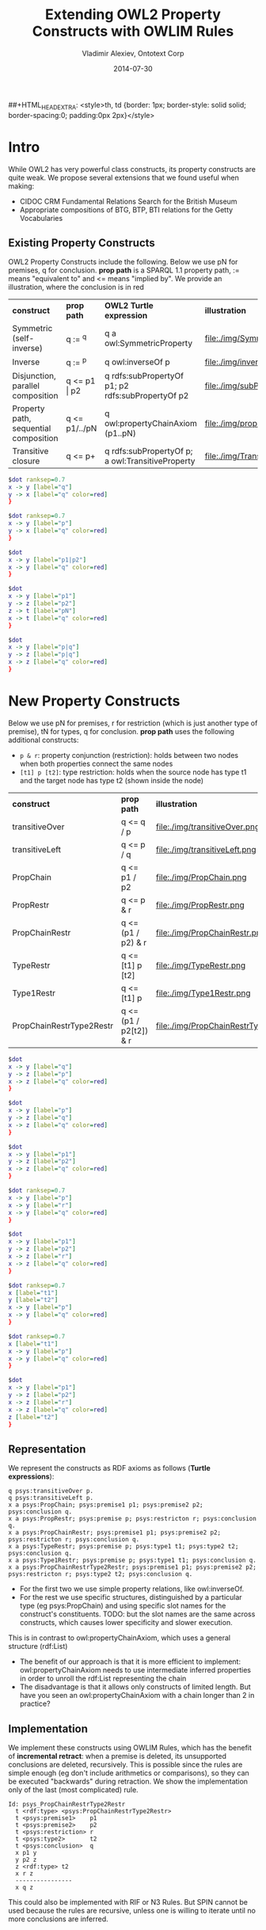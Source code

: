 #+TITLE:     Extending OWL2 Property Constructs with OWLIM Rules
#+AUTHOR:    Vladimir Alexiev, Ontotext Corp
#+EMAIL:     vladimir.alexiev@ontotext.com
#+DATE:      2014-07-30
#+STARTUP: content
#+OPTIONS: html-link-use-abs-url:nil html-postamble:auto html-preamble:t html-scripts:t
#+OPTIONS: html-style:t html5-fancy:nil tex:nil
#+CREATOR: <a href="http://www.gnu.org/software/emacs/">Emacs</a> 24.3.91.1 (<a href="http://orgmode.org">Org</a> mode 8.2.6)
#+HTML_CONTAINER: div
#+HTML_DOCTYPE: xhtml-strict
#+HTML_HEAD:
##+HTML_HEAD_EXTRA: <style>th, td {border: 1px; border-style: solid solid; border-spacing:0; padding:0px 2px}</style>
#+HTML_LINK_HOME:
#+HTML_LINK_UP:
#+HTML_MATHJAX:
#+INFOJS_OPT:
#+LATEX_HEADER:

* Intro
While OWL2 has very powerful class constructs, its property constructs are quite weak.
We propose several extensions that we found useful when making:
- CIDOC CRM Fundamental Relations Search for the British Museum
- Appropriate compositions of BTG, BTP, BTI relations for the Getty Vocabularies

** Existing Property Constructs
OWL2 Property Constructs include the following. Below we use pN for premises, q for conclusion. 
*prop path* is a SPARQL 1.1 property path, := means "equivalent to" and <= means "implied by".
We provide an illustration, where the conclusion is in red
| *construct*                           | *prop path*   | *OWL2 Turtle expression*                          | *illustration*                    |
| Symmetric (self-inverse)              | q := ^q       | q a owl:SymmetricProperty                         | file:./img/SymmetricProperty.png  |
| Inverse                               | q := ^p       | q owl:inverseOf p                                 | file:./img/inverseOf.png          |
| Disjunction, parallel composition     | q <= p1 \vert p2  | q rdfs:subPropertyOf p1; p2 rdfs:subPropertyOf p2 | file:./img/subPropertyOf.png      |
| Property path, sequential composition | q <= p1/../pN | q owl:propertyChainAxiom (p1..pN)                 | file:./img/propertyChainAxiom.png |
| Transitive closure                    | q <= p+       | q rdfs:subPropertyOf p; a owl:TransitiveProperty  | file:./img/TransitiveProperty.png |
#+begin_src dot :results silent file :file ./img/SymmetricProperty.png
$dot ranksep=0.7
x -> y [label="q"]
y -> x [label="q" color=red]
}
#+end_src
#+begin_src dot :results silent file :file ./img/inverseOf.png
$dot ranksep=0.7
x -> y [label="p"]
y -> x [label="q" color=red]
}
#+end_src
#+begin_src dot :results silent file :file ./img/subPropertyOf.png
$dot
x -> y [label="p1|p2"]
x -> y [label="q" color=red]
}
#+end_src
#+begin_src dot :results silent file :file ./img/propertyChainAxiom.png
$dot
x -> y [label="p1"]
y -> z [label="p2"]
z -> t [label="pN"]
x -> t [label="q" color=red]
}
#+end_src
#+begin_src dot :results silent file :file ./img/TransitiveProperty.png
$dot
x -> y [label="p|q"]
y -> z [label="p|q"]
x -> z [label="q" color=red]
}
#+end_src

* New Property Constructs
Below we use pN for premises, r for restriction (which is just another type of premise), tN for types, q for conclusion.
*prop path* uses the following additional constructs:
- ~p & r~: property conjunction (restriction): holds between two nodes when both properties connect the same nodes
- ~[t1] p [t2]~: type restriction: holds when the source node has type t1 and the target node has type t2 (shown inside the node)
| *construct*              | *prop path*            | *illustration*                          |
| transitiveOver           | q <= q / p             | file:./img/transitiveOver.png           |
| transitiveLeft           | q <= p / q             | file:./img/transitiveLeft.png           |
| PropChain                | q <= p1 / p2           | file:./img/PropChain.png                |
| PropRestr                | q <= p & r             | file:./img/PropRestr.png                |
| PropChainRestr           | q <= (p1 / p2) & r     | file:./img/PropChainRestr.png           |
| TypeRestr                | q <= [t1] p [t2]       | file:./img/TypeRestr.png                |
| Type1Restr               | q <= [t1] p            | file:./img/Type1Restr.png               |
| PropChainRestrType2Restr | q <= (p1 / p2[t2]) & r | file:./img/PropChainRestrType2Restr.png |
#+begin_src dot :results silent file :file ./img/transitiveOver.png
$dot
x -> y [label="q"]
y -> z [label="p"]
x -> z [label="q" color=red]
}
#+end_src
#+begin_src dot :results silent file :file ./img/transitiveLeft.png
$dot
x -> y [label="p"]
y -> z [label="q"]
x -> z [label="q" color=red]
}
#+end_src
#+begin_src dot :results silent file :file ./img/PropChain.png
$dot
x -> y [label="p1"]
y -> z [label="p2"]
x -> z [label="q" color=red]
}
#+end_src
#+begin_src dot :results silent file :file ./img/PropRestr.png
$dot ranksep=0.7
x -> y [label="p"]
x -> y [label="r"]
x -> y [label="q" color=red]
}
#+end_src
#+begin_src dot :results silent file :file ./img/PropChainRestr.png
$dot 
x -> y [label="p1"]
y -> z [label="p2"]
x -> z [label="r"]
x -> z [label="q" color=red]
}
#+end_src
#+begin_src dot :results silent file :file ./img/TypeRestr.png
$dot ranksep=0.7
x [label="t1"]
y [label="t2"]
x -> y [label="p"]
x -> y [label="q" color=red]
}
#+end_src
#+begin_src dot :results silent file :file ./img/Type1Restr.png
$dot ranksep=0.7
x [label="t1"]
x -> y [label="p"]
x -> y [label="q" color=red]
}
#+end_src
#+begin_src dot :results silent file :file ./img/PropChainRestrType2Restr.png
$dot
x -> y [label="p1"]
y -> z [label="p2"]
x -> z [label="r"]
x -> z [label="q" color=red]
z [label="t2"]
}
#+end_src

** Representation
We represent the constructs as RDF axioms as follows (*Turtle expressions*):
#+BEGIN_SRC 
q psys:transitiveOver p.
q psys:transitiveLeft p.
x a psys:PropChain; psys:premise1 p1; psys:premise2 p2; psys:conclusion q.
x a psys:PropRestr; psys:premise p; psys:restricton r; psys:conclusion q.
x a psys:PropChainRestr; psys:premise1 p1; psys:premise2 p2; psys:restricton r; psys:conclusion q.
x a psys:TypeRestr; psys:premise p; psys:type1 t1; psys:type2 t2; psys:conclusion q.
x a psys:Type1Restr; psys:premise p; psys:type1 t1; psys:conclusion q.
x a psys:PropChainRestrType2Restr; psys:premise1 p1; psys:premise2 p2; psys:restricton r; psys:type2 t2; psys:conclusion q.
#+END_SRC
- For the first two we use simple property relations, like owl:inverseOf.
- For the rest we use specific structures,
  distinguished by a particular type (eg psys:PropChain) and using specific slot names for the construct's constituents.
  TODO: but the slot names are the same across constructs, which causes lower specificity and slower execution.
This is in contrast to owl:propertyChainAxiom, which uses a general structure (rdf:List)
- The benefit of our approach is that it is more efficient to implement:
  owl:propertyChainAxiom needs to use intermediate inferred properties in order to unroll the rdf:List representing the chain
- The disadvantage is that it allows only constructs of limited length.
  But have you seen an owl:propertyChainAxiom with a chain longer than 2 in practice?

** Implementation
We implement these constructs using OWLIM Rules, 
which has the benefit of *incremental retract*: when a premise is deleted, its unsupported conclusions are deleted, recursively.
This is possible since the rules are simple enough (eg don't include arithmetics or comparisons), 
so they can be executed "backwards" during retraction.
We show the implementation only of the last (most complicated) rule.
#+BEGIN_SRC
Id: psys_PropChainRestrType2Restr
  t <rdf:type> <psys:PropChainRestrType2Restr>
  t <psys:premise1>    p1
  t <psys:premise2>    p2
  t <psys:restriction> r
  t <psys:type2>       t2
  t <psys:conclusion>  q
  x p1 y
  y p2 z
  z <rdf:type> t2
  x r z
  ----------------
  x q z
#+END_SRC
This could also be implemented with RIF or N3 Rules. 
But SPIN cannot be used because the rules are recursive, 
unless one is willing to iterate until no more conclusions are inferred.

* Notes and Examples
** transitiveOver
It all started with psys:transitiveOver, which has been part of Ontotext's PROTON ontology since 2008(?).
This is better than owl:TransitiveProperty for two reasons:
- It's *more general*: if q is transitiveOver itself, then it's a TransitiveProperty:
: q a owl:TransitiveProperty <=> q psys:transitiveOver q
But you are not limited to use the same property with psys:transitiveOver.
For example, the canonical inferencing of types along the class hierarchy can be expressed as:
: rdf:type psys:transitiveOver rdfs:subClassOf
- It allows *more efficient* implementation of transitive closures.
Transitive properties are usually implemented as transitive closure over a basic "step" property.
For example, skos:broaderTransitive is based on skos:broader and is usually implemented as
: skos:broader rdfs:subPropertyOf skos:broaderTransitive.
: skos:broaderTransitive a owl:TransitiveProperty.
Consider a chain of skos:broader.
The above considers every split of the chain in two and infers the same closure betwen the two nodes multiple times,
leading to quadratic inference complexity.
The following axioms are more efficient, since they seek to extend the chain only at its end.
: skos:broader rdfs:subPropertyOf skos:broaderTransitive.
: skos:broaderTransitive psys:transitiveOver skos:broader.

** transitiveLeft
transitiveLeft is just like transitiveOver, but extends the chain of q by using p on the left, not on the right.
For example, the first three axioms below say that broaderPartitiveExtended is a chain of broaderPartitive,
followed by any number of broaderPartitive|broaderGeneric on the right.
The last axiom also allows any number of broaderGeneric on the left
(so in effect broaderPartitiveExtended is any chain of broaderPartitive|broaderGeneric, including at least one broaderPartitive).
#+BEGIN_SRC 
gvp:broaderPartitive rdfs:subPropertyOf gvp:broaderPartitiveExtended.
gvp:broaderPartitiveExtended psys:transitiveOver gvp:broaderGeneric.
gvp:broaderPartitiveExtended psys:transitiveOver gvp:broaderPartitive.
gvp:broaderPartitiveExtended psys:transitiveLeft gvp:broaderGeneric.
#+END_SRC

** PropChain
PropChain is like owl:propertyChainAxiom but for chains of length 2
(have you seen longer chains used in practice?)
You don't need to rewrite your owl:propertyChainAxioms to use psys:PropChain, because it's easy to convert from one to the other using a rule like this:
#+BEGIN_SRC
Id: psys_PropChainByPropertyChainAxiom
  // derive psys:PropChain from owl:propertyChainAxiom of 2 members
  p  <owl:propertyChainAxiom> l1
  l1 <rdf:first> p1
  l1 <rdf:next>  l2
  l2 <rdf:first> p2
  l2 <rdf:next>  <rdf:nil>
  ----------------
  t <rdf:type> <psys:PropChain>
  t <psys:premise1>   p1
  t <psys:premise2>   p2
  t <psys:conclusion> p
#+END_SRC

** PropRestr
PropRestr is a simple conjunction of two properties.
We call the first one /premise/ and the second one /restriction/
only for stylistic reasons, to better match the next construct.
OWL2 does not allow the expression of conjunctive properties,
something that provided original motivation while working on CRM Fundamental Relations.

For example, iso:broaderGeneric can be defined as a restriction of gvp:broaderGenericExtended to nodes that are directly connected by skos:broader (i.e. skos:Concepts)
#+BEGIN_SRC
[a psys:PropRestr;
 psys:premise    skos:broader;
 psys:restricton gvp:broaderGenericExtended;
 psys:conclusion iso:broaderGeneric].
#+END_SRC

** PropChainRestr
PropChainRestr is a combination of PropChain and PropRestr. For example, broaderPreferredExtended is the transitive closure of broaderPreferred, but restricted to broaderExtended. 
#+BEGIN_SRC
[a psys:PropChainRestr;
 psys:premise1    gvp:broaderPreferredExtended;
 psys:premise2    gvp:broaderPreferred;
 psys:restriction gvp:broaderExtended;
 psys:conclusion  gvp:broaderPreferredExtended].
#+END_SRC

** TypeRestr
TypeRestr is a restriction of a property to connect nodes of specified types. 
(Type1Restr is a very simple modification where we restrict only the source node.) 
For example, skos:broader is a restriction of gvp:broader to only skos:Concepts; iso:subordinateArray is a restriction of gvp:narrower from skos:Concept to iso:ThesaurusArray.
#+BEGIN_SRC
[a psys:TypeRestr;
 psys:premise    gvp:broader;
 psys:type1      skos:Concept;
 psys:type2      skos:Concept;
 psys:conclusion skos:broader].
[a psys:TypeRestr;
 psys:premise    gvp:narrower;
 psys:type1      skos:Concept;
 psys:type2      iso:ThesaurusArray;
 psys:conclusion iso:subordinateArray].
#+END_SRC

** PropChainRestrType2Restr
You must be thinking "WHAT in the world would such a beast be useful for"?
And you're right, there's nothing fundamentally important about this pattern.
But we found it useful in order to infer skos:broader as a restriction of gvp:broaderExtended over directly connected pairs of skos:Concept 
(no intervening skos:Concept).
We use an auxiliary property gvp:broaderNonConcept, which connects skos:Concept to non-concepts 
(it itself is implemented with PropChainRestrType2Restr).
#+BEGIN_SRC 
[a psys:PropChainRestrType2Restr;
 psys:premise1    gvp:broaderNonConcept;
 psys:premise2    gvp:broader;
 psys:restriction gvp:broaderExtended;
 psys:type2       skos:Concept;
 psys:conclusion  skos:broader].
#+END_SRC

The power of our approach is that you can easily define more constructs for any rule patterns that are important in your situation.

#+BEGIN_COMMENT
Eval this manually:

(setq-default va/org-dot-preamble "digraph g { 
   rankdir=LR nodesep=0.2 ranksep=0.3 arrowsize=0.1 
   node [fontname=courier fontsize=8 margin=\"0.02,0.01\" shape=circle width=0.25 height=0.25 label=\"\"] 
   edge [fontname=courier fontsize=8 labelfontname=courier labelfontsize=8]")

For some reason, neither of these below work:

#+BIND: va/org-dot-preamble "digraph g {    rankdir=LR nodesep=0.2 ranksep=0.1 arrowsize=0.1  node [fontname=courier fontsize=8 margin='0.02,0.01' shape=circle width=0.1 height=0.1 label='']  edge [fontname=courier fontsize=8 labelfontname=courier labelfontsize=8]"

Local Variables:
va/org-dot-preamble: "digraph g { \
  rankdir=LR nodesep=0.2 ranksep=0.1 arrowsize=0.1 \
  node [fontname=courier fontsize=8 margin='0.02,0.01' shape=circle width=0.1 height=0.1 label=''] \
  edge [fontname=courier fontsize=8 labelfontname=courier labelfontsize=8]"
End:
#+END_COMMENT
